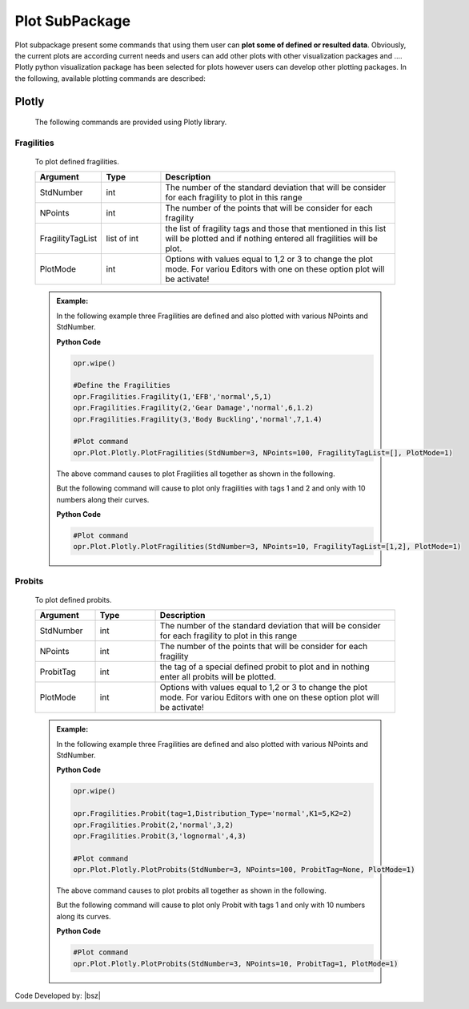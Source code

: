 .. _Plot:

***************
Plot SubPackage
***************

Plot subpackage present some commands that using them user can **plot some of defined or resulted data**. Obviously, the current plots are according current needs and users can add other plots with other visualization packages and …. Plotly python visualization package has been selected for plots however users can develop other plotting packages. In the following, available plotting commands are described:

Plotly
======

   The following commands are provided using Plotly library.
   
Fragilities
-----------
   
   To plot defined fragilities. 
   
   .. function:: Plot.Plotly.PlotFragilities(StdNumber=3, NPoints=100, FragilityTagList=[],PlotMode=1)

   
   .. csv-table:: 
      :header: "Argument", "Type", "Description"
      :widths: 10, 10, 40
	  
      StdNumber, int, The number of the standard deviation that will be consider for each fragility to plot in this range
	  NPoints, int, The number of the points that will be consider for each fragility 
	  FragilityTagList, list of int, the list of fragility tags and those that mentioned in this list will be plotted and if nothing entered all fragilities will be plot.
	  PlotMode, int, "Options with values equal to 1,2 or 3 to change the plot mode. For variou Editors with one on these option plot will be activate!"
	  
   .. admonition:: Example:
   
      In the following example three Fragilities are defined and also plotted with various NPoints and StdNumber.
   
      **Python Code**
   
      .. code-block:: python
      
        opr.wipe()
        
        #Define the Fragilities
        opr.Fragilities.Fragility(1,'EFB','normal',5,1)
        opr.Fragilities.Fragility(2,'Gear Damage','normal',6,1.2)
        opr.Fragilities.Fragility(3,'Body Buckling','normal',7,1.4)
		
        #Plot command
        opr.Plot.Plotly.PlotFragilities(StdNumber=3, NPoints=100, FragilityTagList=[], PlotMode=1)
	
      The above command causes to plot Fragilities all together as shown in the following.
	  
      .. raw:: html
          :file: figures/FragAll.html
	  
      But the following command will cause to plot only fragilities with tags 1 and 2 and only with 10 numbers along their curves.
	  
      **Python Code**
   
      .. code-block:: python
		
        #Plot command
        opr.Plot.Plotly.PlotFragilities(StdNumber=3, NPoints=10, FragilityTagList=[1,2], PlotMode=1)

      .. raw:: html
          :file: figures/Frag12.html		
         
Probits
-------	 
   
   To plot defined probits.
   
   .. function:: Plot.Plotly.PlotProbits(StdNumber=3, NPoints=100, ProbitTag=None, PlotMode=1)
   
   .. csv-table:: 
      :header: "Argument", "Type", "Description"
      :widths: 10, 10, 40
	  
      StdNumber, int, The number of the standard deviation that will be consider for each fragility to plot in this range
	  NPoints, int, The number of the points that will be consider for each fragility 
	  ProbitTag, int, the tag of a special defined probit to plot and in nothing enter all probits will be plotted.
	  PlotMode, int, "Options with values equal to 1,2 or 3 to change the plot mode. For variou Editors with one on these option plot will be activate!"
	  
   .. admonition:: Example:
   
      In the following example three Fragilities are defined and also plotted with various NPoints and StdNumber.
   
      **Python Code**
   
      .. code-block:: python
      
        opr.wipe()

        opr.Fragilities.Probit(tag=1,Distribution_Type='normal',K1=5,K2=2)
        opr.Fragilities.Probit(2,'normal',3,2)
        opr.Fragilities.Probit(3,'lognormal',4,3)
		
        #Plot command
        opr.Plot.Plotly.PlotProbits(StdNumber=3, NPoints=100, ProbitTag=None, PlotMode=1)
	
      The above command causes to plot probits all together as shown in the following.
	  
      .. raw:: html
          :file: figures/ProbAll.html
	  
      But the following command will cause to plot only Probit with tags 1 and only with 10 numbers along its curves.
	  
      **Python Code**
   
      .. code-block:: python
		
        #Plot command
        opr.Plot.Plotly.PlotProbits(StdNumber=3, NPoints=10, ProbitTag=1, PlotMode=1)

      .. raw:: html
          :file: figures/Prob1.html		
		
		
		
Code Developed by: |bsz|